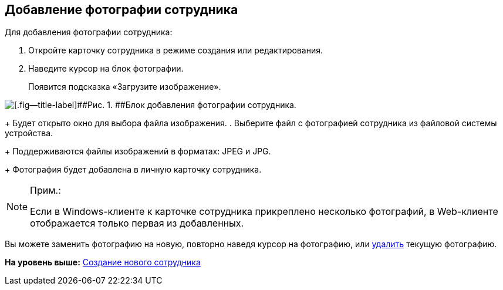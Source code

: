 
== Добавление фотографии сотрудника

Для добавления фотографии сотрудника:  

. [.ph .cmd]#Откройте карточку сотрудника в режиме создания или редактирования.#
. [.ph .cmd]#Наведите курсор на блок фотографии.#
+
Появится подсказка «Загрузите изображение».

image::AddEmployeePhoto.png[[.fig--title-label]##Рис. 1. ##Блок добавления фотографии сотрудника.]
+
Будет открыто окно для выбора файла изображения.
. [.ph .cmd]#Выберите файл с фотографией сотрудника из файловой системы устройства.#
+
Поддерживаются файлы изображений в форматах: JPEG и JPG.
+
Фотография будет добавлена в личную карточку сотрудника.

[NOTE]
====
[.note__title]#Прим.:#

Если в Windows-клиенте к карточке сотрудника прикреплено несколько фотографий, в Web-клиенте отображается только первая из добавленных.
====

[[task_ucf_3pg_2n__postreq_h2w_v4z_v4b]]
Вы можете заменить фотографию на новую, повторно наведя курсор на фотографию, или xref:staff_Employee_photoa_delete.html[удалить] текущую фотографию.

*На уровень выше:* xref:../topics/CreateNewEmployee.html[Создание нового сотрудника]
